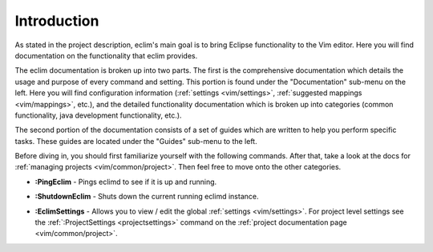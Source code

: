 .. Copyright (C) 2005 - 2008  Eric Van Dewoestine

   This program is free software: you can redistribute it and/or modify
   it under the terms of the GNU General Public License as published by
   the Free Software Foundation, either version 3 of the License, or
   (at your option) any later version.

   This program is distributed in the hope that it will be useful,
   but WITHOUT ANY WARRANTY; without even the implied warranty of
   MERCHANTABILITY or FITNESS FOR A PARTICULAR PURPOSE.  See the
   GNU General Public License for more details.

   You should have received a copy of the GNU General Public License
   along with this program.  If not, see <http://www.gnu.org/licenses/>.

.. _vim/index:

Introduction
=============

As stated in the project description, eclim's main goal is to bring Eclipse
functionality to the Vim editor.  Here you will find documentation on the
functionality that eclim provides.

The eclim documentation is broken up into two parts.  The first is the
comprehensive documentation which details the usage and purpose of every
command and setting.  This portion is found under the "Documentation" sub-menu
on the left.  Here you will find configuration information
(:ref:`settings <vim/settings>`, :ref:`suggested mappings <vim/mappings>`,
etc.), and the detailed functionality documentation which is broken up into
categories (common functionality, java development functionality, etc.).

The second portion of the documentation consists of a set of guides which are
written to help you perform specific tasks.  These guides are located under the
"Guides" sub-menu to the left.

Before diving in, you should first familiarize yourself with the following
commands.  After that, take a look at the docs for
:ref:`managing projects <vim/common/project>`.  Then feel free to move onto
the other categories.

.. _PingEclim:

- **:PingEclim** -
  Pings eclimd to see if it is up and running.

.. _ShutdownEclim:

- **:ShutdownEclim** -
  Shuts down the current running eclimd instance.

.. _EclimSettings:

- **:EclimSettings** -
  Allows you to view / edit the global :ref:`settings <vim/settings>`.
  For project level settings see the :ref:`:ProjectSettings <projectsettings>`
  command on the :ref:`project documentation page <vim/common/project>`.
